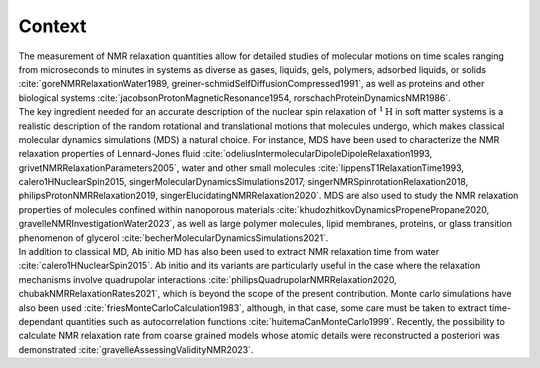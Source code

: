 
Context
=======

.. container:: justify

    The measurement of NMR relaxation quantities allow for detailed studies of molecular motions
    on time scales ranging from microseconds to minutes in systems as diverse as gases,
    liquids, gels, polymers, adsorbed liquids, or solids
    :cite:`goreNMRRelaxationWater1989, greiner-schmidSelfDiffusionCompressed1991`,
    as well as proteins and other biological systems
    :cite:`jacobsonProtonMagneticResonance1954, rorschachProteinDynamicsNMR1986`.

.. container:: justify

    The key ingredient needed for an accurate description of the nuclear spin relaxation
    of :math:`^1 \text{H}` in soft matter systems is a realistic description of the random rotational and
    translational motions that molecules undergo, which makes classical molecular dynamics
    simulations (MDS) a natural choice.  For instance, MDS have been used to characterize the
    NMR relaxation properties of Lennard-Jones fluid :cite:`odeliusIntermolecularDipoleDipoleRelaxation1993, grivetNMRRelaxationParameters2005`,
    water and other small molecules :cite:`lippensT1RelaxationTime1993, calero1HNuclearSpin2015, singerMolecularDynamicsSimulations2017, singerNMRSpinrotationRelaxation2018, philipsProtonNMRRelaxation2019, singerElucidatingNMRRelaxation2020`.
    MDS are also used to study the NMR relaxation properties of molecules confined within
    nanoporous materials :cite:`khudozhitkovDynamicsPropenePropane2020, gravelleNMRInvestigationWater2023`,
    as well as large polymer molecules, lipid membranes, proteins,
    or glass transition phenomenon of glycerol :cite:`becherMolecularDynamicsSimulations2021`.

.. container:: justify

    In addition to classical MD, Ab initio MD has also been used to extract NMR relaxation time
    from water :cite:`calero1HNuclearSpin2015`. Ab initio and its variants are 
    particularly useful in the case where the relaxation mechanisms involve quadrupolar interactions
    :cite:`philipsQuadrupolarNMRRelaxation2020, chubakNMRRelaxationRates2021`,
    which is beyond the scope of the present contribution.
    Monte carlo simulations have also been used :cite:`friesMonteCarloCalculation1983`,
    although, in that case, some care must be taken to extract time-dependant quantities
    such as autocorrelation functions :cite:`huitemaCanMonteCarlo1999`. Recently,
    the possibility to calculate NMR relaxation rate from coarse grained models
    whose atomic details were reconstructed a posteriori was demonstrated :cite:`gravelleAssessingValidityNMR2023`.